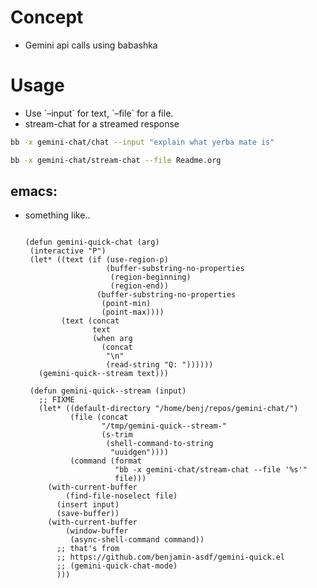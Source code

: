 * Concept

- Gemini api calls using babashka

* Usage

- Use `--input` for text, `--file` for a file.
- stream-chat for a streamed response

#+begin_src sh
bb -x gemini-chat/chat --input "explain what yerba mate is"
#+end_src

#+begin_src sh
bb -x gemini-chat/stream-chat --file Readme.org
#+end_src

** emacs:

- something like..

  #+begin_src elisp

    (defun gemini-quick-chat (arg)
     (interactive "P")
     (let* ((text (if (use-region-p)
                      (buffer-substring-no-properties
                       (region-beginning)
                       (region-end))
                    (buffer-substring-no-properties
                     (point-min)
                     (point-max))))
            (text (concat
                   text
                   (when arg
                     (concat
                      "\n"
                      (read-string "Q: "))))))
       (gemini-quick--stream text)))

     (defun gemini-quick--stream (input)
       ;; FIXME
       (let* ((default-directory "/home/benj/repos/gemini-chat/")
              (file (concat
                     "/tmp/gemini-quick--stream-"
                     (s-trim
                      (shell-command-to-string
                       "uuidgen"))))
              (command (format
                        "bb -x gemini-chat/stream-chat --file '%s'"
                        file)))
         (with-current-buffer
             (find-file-noselect file)
           (insert input)
           (save-buffer))
         (with-current-buffer
             (window-buffer
              (async-shell-command command))
           ;; that's from
           ;; https://github.com/benjamin-asdf/gemini-quick.el
           ;; (gemini-quick-chat-mode)
           )))
  #+end_src

